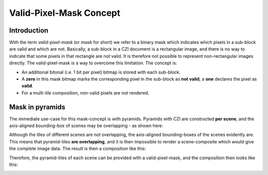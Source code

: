 Valid-Pixel-Mask Concept
========================


Introduction
------------

With the term *valid-pixel-mask* (or *mask* for short) we refer to a binary mask which indicates which pixels in a sub-block are valid and which are not. 
Basically, a sub-block in a CZI document is a rectangular image, and there is no way to indicate that some pixels in that rectangle are not valid. It is
therefore not possible to represent non-rectangular images directly. The valid-pixel-mask is a way to overcome this limitation.   
The concept is:

* An additional bitonal (i.e. 1 bit per pixel) bitmap is stored with each sub-block.
* A **zero** in this mask bitmap marks the corresponding pixel in the sub-block as **not valid**, a **one** declares the pixel as **valid**.
* For a multi-tile composition, non-valid pixels are not rendered.

Mask in pyramids
----------------

The immediate use-case for this mask-concept is with pyramids. Pyramids with CZI are constructed **per scene**, and the axis-aligned bounding-box of scenes may be overlapping - as shown here: 

.. image:: ../_static/images/overlapping_scenes.jpg
   :alt: overlapping scenes

Although the tiles of different scenes are not overlapping, the axis-aligned bounding-boxes of the scenes evidently are. This means that pyramid-tiles **are overlapping**, and it is then impossible to render a scene-composite which would give the complete image data. The result is then a composition like this: 

.. image:: ../_static/images/scene-composite-wo_mask.png
   :alt: composition without mask

Therefore, the pyramid-tiles of each scene can be provided with a valid-pixel-mask, and the composition then looks like this:

.. image:: ../_static/images/scene-composite-wo_mask.png
   :alt: composition with mask
